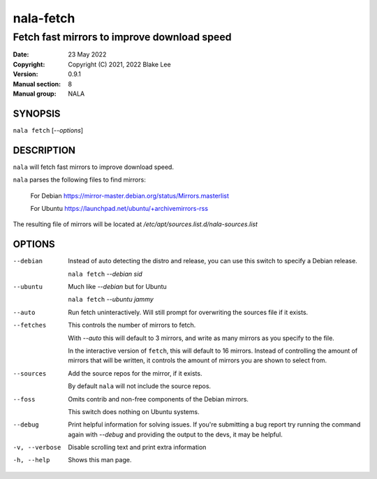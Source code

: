 ==========
nala-fetch
==========

--------------------------------------------
Fetch fast mirrors to improve download speed
--------------------------------------------

:Date: 23 May 2022
:Copyright: Copyright (C) 2021, 2022 Blake Lee
:Version: 0.9.1
:Manual section: 8
:Manual group: NALA

SYNOPSIS
========

``nala fetch`` [`--options`]

DESCRIPTION
===========

``nala`` will fetch fast mirrors to improve download speed.

``nala`` parses the following files to find mirrors:

	For Debian https://mirror-master.debian.org/status/Mirrors.masterlist

	For Ubuntu https://launchpad.net/ubuntu/+archivemirrors-rss

The resulting file of mirrors will be located at `/etc/apt/sources.list.d/nala-sources.list`

OPTIONS
=======

--debian
	Instead of auto detecting the distro and release, you can use this switch to specify a Debian release.

	``nala fetch`` `--debian sid`

--ubuntu
	Much like `--debian` but for Ubuntu

	``nala fetch`` `--ubuntu jammy`

--auto
	Run fetch uninteractively. Will still prompt for overwriting the sources file if it exists.

--fetches
	This controls the number of mirrors to fetch.

	With `--auto` this will default to 3 mirrors, and write as many mirrors as you specify to the file.

	In the interactive version of ``fetch``, this will default to 16 mirrors.
	Instead of controlling the amount of mirrors that will be written,
	it controls the amount of mirrors you are shown to select from.

--sources
	Add the source repos for the mirror, if it exists.

	By default ``nala`` will not include the source repos.

--foss
	Omits contrib and non-free components of the Debian mirrors.

	This switch does nothing on Ubuntu systems.

--debug
	Print helpful information for solving issues.
	If you're submitting a bug report try running the command again with `--debug`
	and providing the output to the devs, it may be helpful.

-v, --verbose
	Disable scrolling text and print extra information

-h, --help
	Shows this man page.
